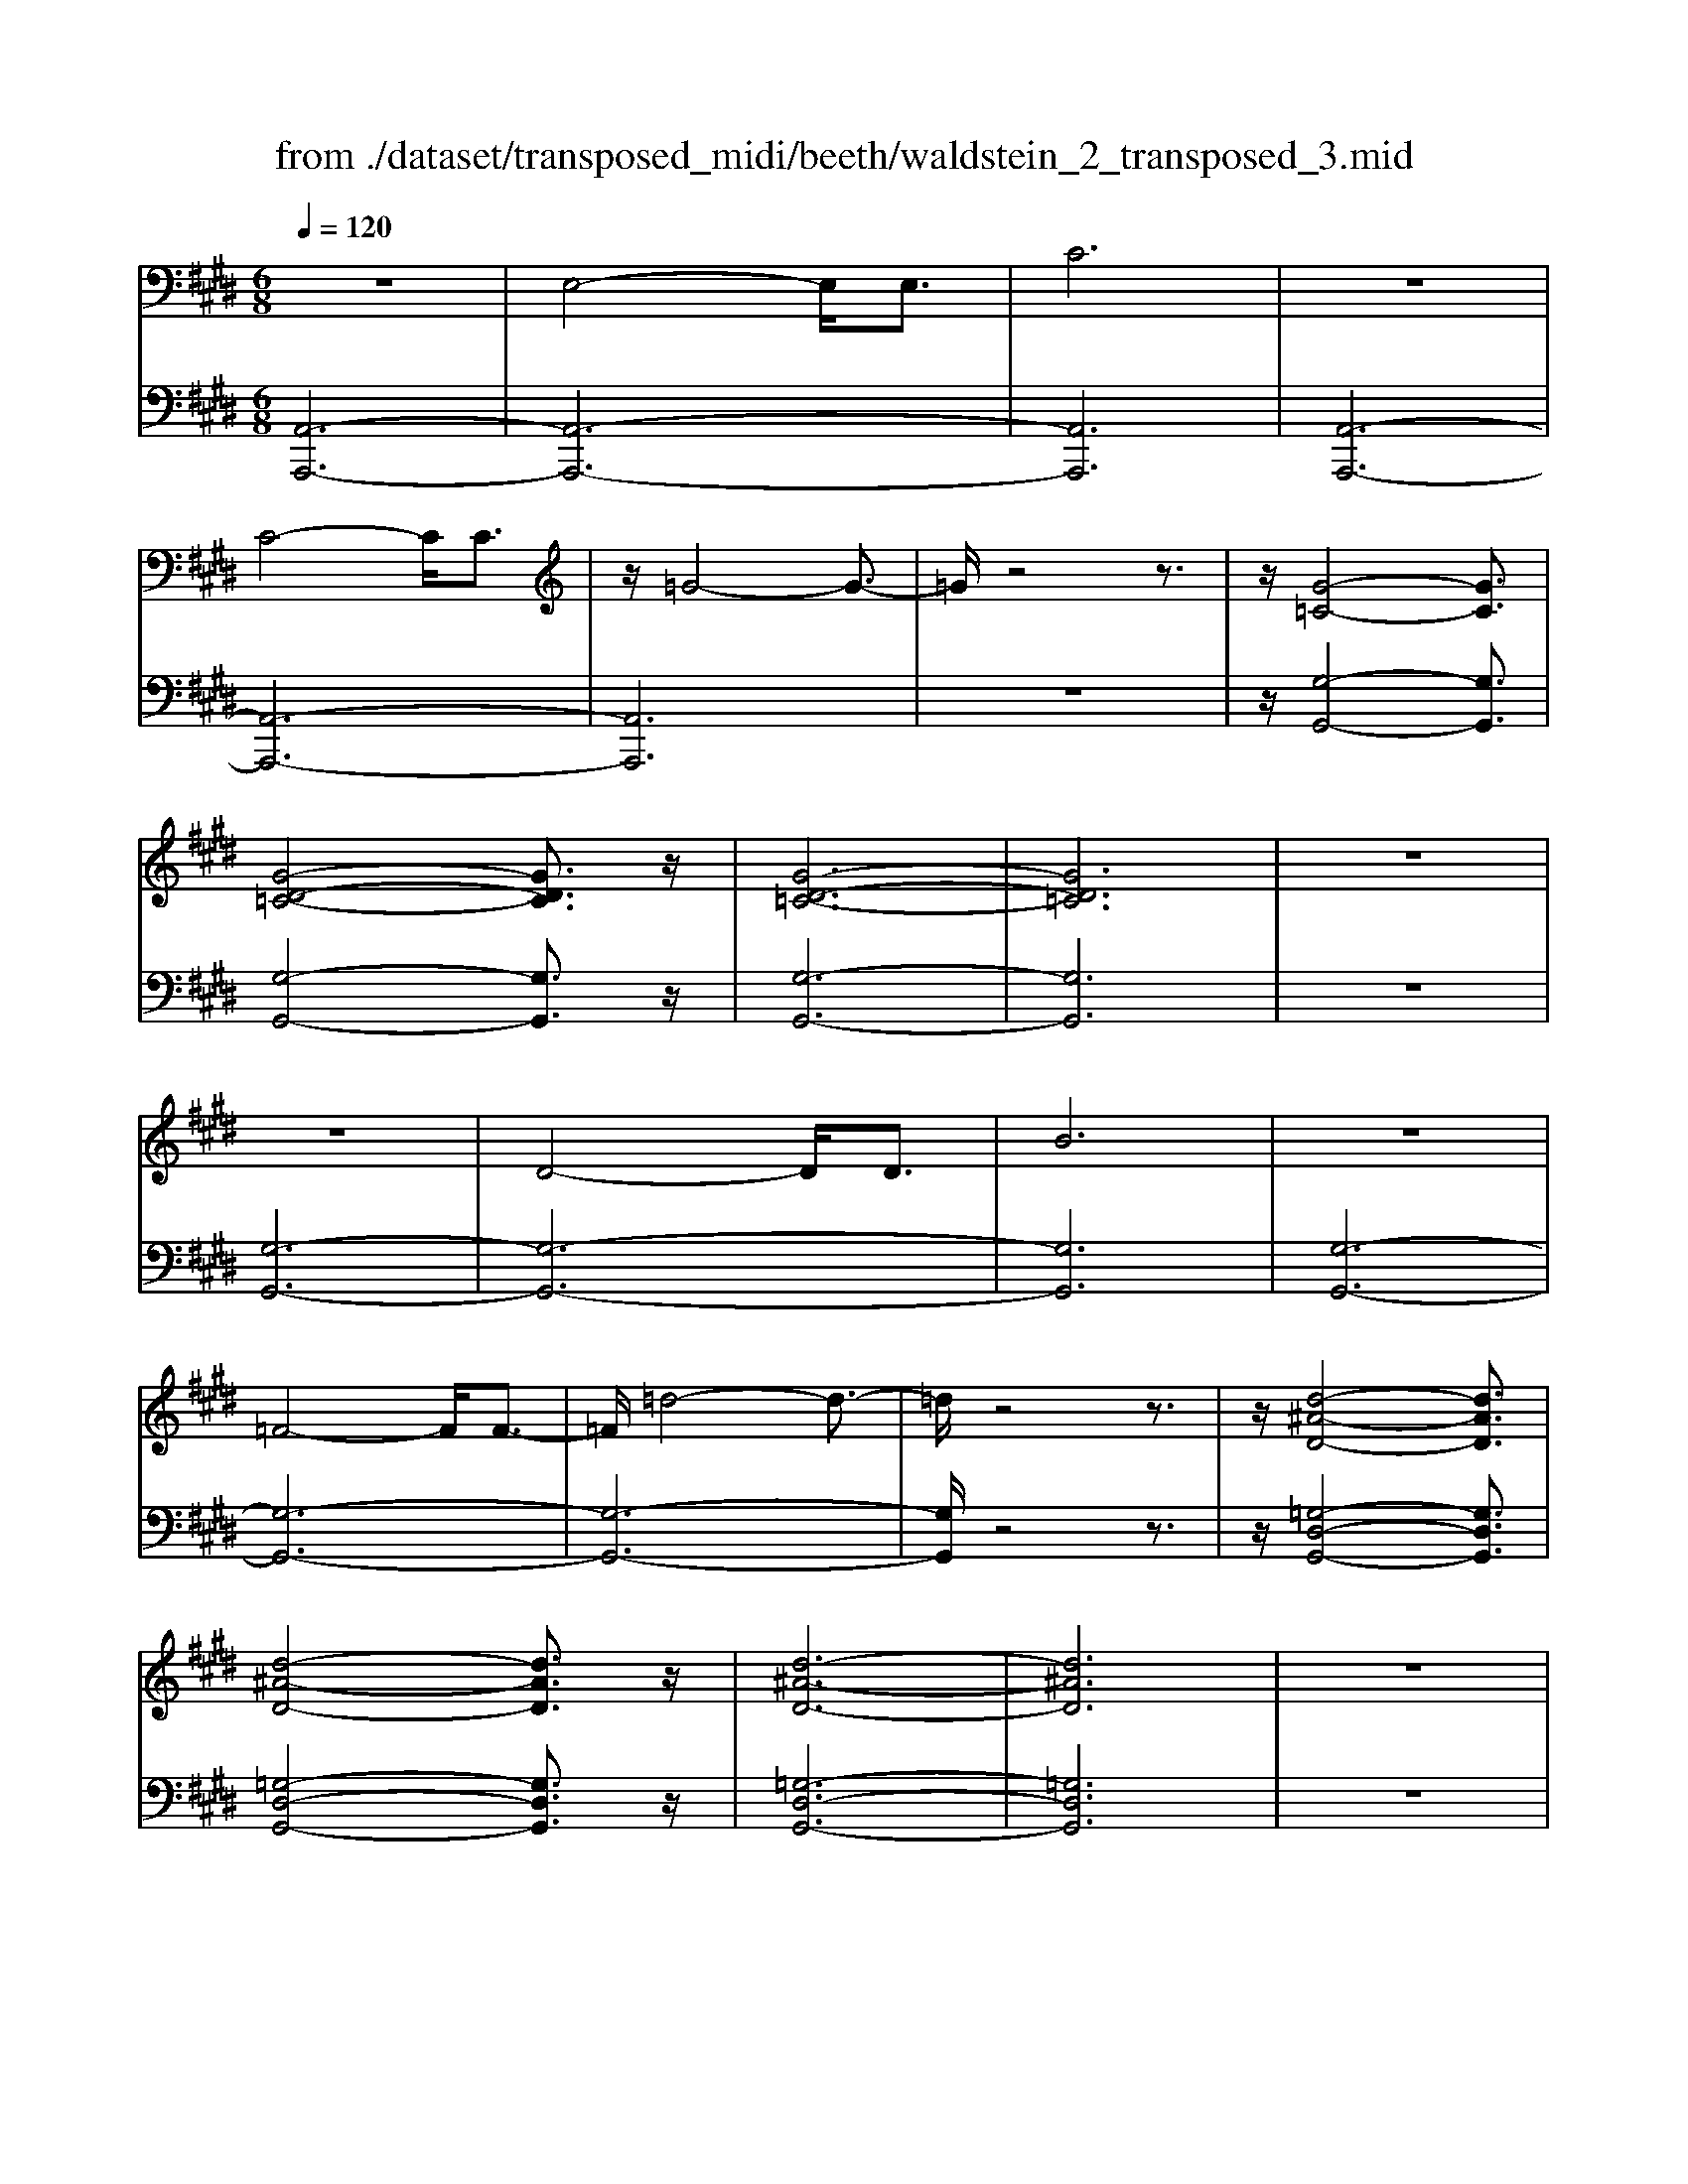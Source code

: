 X: 1
T: from ./dataset/transposed_midi/beeth/waldstein_2_transposed_3.mid
M: 6/8
L: 1/8
Q:1/4=120
% Last note suggests Mixolydian mode tune
K:E % 4 sharps
V:1
%%MIDI program 1
z6| \
E,4-E,/2E,3/2| \
C6| \
z6|
C4-C/2C3/2| \
z/2=G4-G3/2-| \
=G/2z4z3/2| \
z/2[G-=C-]4[GC]3/2|
[G-D-=C-]4[GDC]3/2z/2| \
[G-D-=C-]6| \
[GD=C]6| \
z6|
z6| \
D4-D/2D3/2| \
B6| \
z6|
=F4-F/2F3/2-| \
=F/2=d4-d3/2-| \
=d/2z4z3/2| \
z/2[d-^A-D-]4[dAD]3/2|
[d-^A-D-]4[dAD]3/2z/2| \
[d-^A-D-]6| \
[d^AD]6| \
z6|
z6| \
A4-A/2A3/2| \
d6| \
z6|
d4-d/2d3/2| \
a6-| \
a6| \
g4-g3/2b/2-|
b6| \
[=d-G-]6| \
[=dG]6| \
z6|
z6| \
[c-A-]4[cA]z/2[a-c-]/2| \
[a-c-]4[ac]3/2[c-A-]/2| \
[c-A-]6|
[c-A-]4[cA]3/2z/2| \
z6| \
z4z[B-F-=D-]| \
[B-F-=D-]4[BFD]z|
z6| \
z4z/2[G-=D-B,-]3/2| \
[G-=D-B,-]4[GDB,]/2z3/2| \
z6|
z4z[A-E-C-]| \
[A-E-C-]4[AEC]/2[c-E-C-]3/2| \
[cEC]4[A-E-C-]2| \
[A-E-C-]6|
[AEC]4E,2-| \
E,2E,/2z/2 E,/2C2-C/2-| \
C4-C3/2B,/2-| \
B,2z/2C2-C/2=D-|
=D3/2z/2^D3E-| \
E4-[F-E]/2F3/2-| \
F3- F/2=D3/2C-| \
C/2B,2-B,/2 ^A2-A/2z/2|
B2-B/2c2-c/2z/2=d/2-| \
=d2^a2-a/2z/2b-| \
b3/2c'2-c'/2=d'2-| \
=d'/2z3E,2-E,/2-|
E,3/2z/2E,/2-[E,-E,]/2 E,/2=D2-D/2-| \
=D4-D3/2C/2-| \
C2=D2-D/2z/2E-| \
E3/2=F3^F3/2-|
F4E2-| \
E3- E/2F3/2=D-| \
=D/2[CA,]3=c2-c/2| \
c2-c/2d2-d/2z/2e/2-|
e2=c'2-c'/2z/2^c'-| \
c'3/2d'2-d'/2e'2-| \
e'/2z3e2-e/2-| \
e3/2e3/2 A3-|
A2-A/2-[a-A-]3[a-A-]/2| \
[aA-]/2[a-A-][ag-B-A]/2[g-B-]4| \
[gB-]/2B/2-[b-B-]4[b-B]| \
b/2[=dG-]4[dG-][d-G-]/2|
[=dG]/2[c-A-][c=c-A-]/2[cA-] [^cA-]3/2[eA]3/2| \
A4-A3/2-[a-A-]/2| \
[a-A-]3 [aA-]/2[aA]3/2[g-B-]| \
[g-B-]4[gB-]/2[b-B-]3/2|
[bB]4[=d-G-]2| \
[=d-G-]2[dG-]/2[d-G]d/2[c-A-]2| \
[c-A-]3 [cA]/2z2z/2| \
z3 z/2[B-F-=D-]2[B-F-D-]/2|
[B-F-=D-]3 [BFD]/2z2z/2| \
z6| \
z3 [G-=D-B,-]3| \
[G=DB,]3 z3|
z6| \
z3 E,3-| \
E,3/2E,3/2 C3-| \
C3 z3|
z3 C3-| \
C3/2C2=G2-G/2-| \
=G3- G/2^G2-G/2-| \
G3 z/2[G-D-=C-]2[G-D-C-]/2|
[G-D-=C-]3 [GDC]/2[G-D-C-]2[G-D-C-]/2| \
[G-D-=C-]3 [GDC]/2[G-D-C-]2[G-D-C-]/2| \
[G-D-=C-]3 [GDC]/2B,2-B,/2-| \
B,3 z/2B,2-B,/2-|
B,3- B,/2z/2B,2-| \
B,4-[D-B,-]2| \
[D-B,-]2[DB,-]/2[DB,-]3/2[B-B,-]2| \
[BB,]4z2|
z4=F2-| \
=F2-F/2F3/2z/2=d3/2-| \
=d4-d/2^d3/2-| \
d4-d/2[d-^A-D-]3/2|
[d-^A-D-]4[dAD]/2z/2[d-A-D-]| \
[d-^A-D-]4[dAD][d-A-D-]| \
[d-^A-D-]4[dAD]z/2[=A,-F,-]/2| \
[A,-F,-]4[A,F,]z/2[A,-F,-]/2|
[A,-F,-]4[A,F,]3/2z/2| \
A,4-A,3/2-[A-A,-]/2| \
[A-A,-]3 [AA,-]/2A,/2-[AA,]3/2d/2-| \
d6-|
d4-d/2d3/2-| \
d2-d/2d3/2a2-| \
a6-| \
a3 a3-|
aa3/2=c'3-c'/2-| \
=c'6-| \
=c'3/2a4a/2-| \
af'4-f'-|
f'6| \
a4a3/2a'/2-| \
a'6-| \
a'4-[a'a-]/2a3/2-|
a2z/2a-[a'-a]/2a'2-| \
a'6-| \
a'2-a'/2a3-a/2-| \
a/2a3/2a'4-|
a'4-a'3/2a/2-| \
aa'3/2z2z/2f-| \
f/2f'3/2z2z/2d3/2| \
d'3/2z2z/2A3/2a/2-|
az2 z/2F3/2f-| \
f/2z2z/2 D3/2d3/2| \
z3 A,3/2A3/2| \
z3 F,3/2F3/2|
z2z/2D,3/2z/2D3/2-| \
D4-D/2[A,-F,-D,-]3/2| \
[A,-F,-D,-]4[A,F,D,]/2[A,-F,-D,-]3/2| \
[A,-F,-D,-]4[A,F,D,]z/2[A,-F,-D,-]/2|
[A,-F,-D,-]6| \
[A,F,D,]6| \
a6| \
g6|
z6| \
z6| \
z6| \
z6|
zg4-g-| \
gf4-f-| \
fz4z| \
zf4-f-|
f3/2b4-b/2-| \
b3/2z4z/2| \
z2z/2b3-b/2-|b6-|
b/2
V:2
%%MIDI program 1
[A,,-A,,,-]6| \
[A,,-A,,,-]6| \
[A,,A,,,]6| \
[A,,-A,,,-]6|
[A,,-A,,,-]6| \
[A,,A,,,]6| \
z6| \
z/2[G,-G,,-]4[G,G,,]3/2|
[G,-G,,-]4[G,G,,]3/2z/2| \
[G,-G,,-]6| \
[G,G,,]6| \
z6|
[G,-G,,-]6| \
[G,-G,,-]6| \
[G,G,,]6| \
[G,-G,,-]6|
[G,-G,,-]6| \
[G,-G,,-]6| \
[G,G,,]/2z4z3/2| \
z/2[=G,-D,-G,,-]4[G,D,G,,]3/2|
[=G,-D,-G,,-]4[G,D,G,,]3/2z/2| \
[=G,-D,-G,,-]6| \
[=G,D,G,,]6| \
z6|
[F,-F,,-]6| \
[F,-F,,-]6| \
[F,F,,]6| \
[=F,-F,,-]6|
[=F,-F,,-]6| \
[=F,F,,]6| \
[E,-E,,-]4[E,E,,]3/2z/2| \
[E,-E,,-]4[E,E,,]3/2[E,-E,,-]/2|
[E,-E,,-]4[E,E,,]3/2z/2| \
[E,-E,,-]6| \
[E,E,,]6| \
z6|
z6| \
[F,-F,,-]4[F,F,,]z/2[F,-F,,-]/2| \
[F,-F,,-]4[F,F,,]3/2[F,-F,,-]/2| \
[F,-F,,-]6|
[F,-F,,-]4[F,F,,]3/2z/2| \
z4z3/2[=D,-D,,-]/2| \
[=D,-D,,-]4[D,D,,]z| \
z6|
z4z[E,-E,,-]| \
[E,-E,,-]4[E,E,,]/2z3/2| \
z6| \
z4z/2[A,,-A,,,-]3/2|
[A,,-A,,,-]4[A,,A,,,]/2z/2[A,,-A,,,-]| \
[A,,-A,,,-]4[A,,A,,,]/2[A,,-A,,,-]3/2| \
[A,,A,,,]4[A,,-A,,,-]2| \
[A,,-A,,,-]6|
[A,,A,,,]4z2| \
z3 z/2[E,-A,,-]2[E,-A,,-]/2| \
[E,-A,,-]4[E,A,,]3/2[E,-G,,-]/2| \
[E,G,,]2z/2[E,-A,,-]2[E,A,,]/2[E,-B,,-]|
[E,B,,]3/2z/2[E,=C,]3[E,-^C,-]| \
[E,-C,-]4[E,-E,=D,-C,]/2[E,-D,-]3/2| \
[E,-=D,-]3 [E,D,]/2[E,-B,,]3/2[E,A,,-]| \
A,,/2[E,-G,,-]4[E,-G,,-]3/2|
[E,-G,,-]2[E,G,,]/2[E-^A,-]2[EA,]/2z/2[E-B,-]/2| \
[EB,]2[E-C-]2[EC]/2z/2[E-=D-]| \
[E=D]3/2^A,,2-A,,/2B,,2-| \
B,,/2z/2C,2- C,/2=D,2-D,/2|
z/2B,,2-B,,/2 z/2G,,2-G,,/2| \
[E,-B,,-]4[E,B,,]3/2[E,-^A,,-]/2| \
[E,^A,,]2[E,-B,,-]2[E,B,,]/2z/2[E,-C,-]| \
[E,C,]3/2[E,-=D,]3E,/2-[E,-D,-]|
[E,=D,-]4[B,-E,-D,G,,-]/2[B,-E,-G,,-]3/2| \
[B,-E,-G,,-]3 [B,E,G,,]/2[G,-E,-E,,-]2[G,-E,-E,,-]/2| \
[G,E,E,,]/2[E,-A,,-]4[E,-A,,-]3/2| \
[E,-A,,-]2[E,-A,,-]/2[=C-E,A,,]/2 C2z/2^C/2-|
C2D2-D/2z/2E-| \
E3/2=C,2-C,/2^C,2-| \
C,/2z/2D,2- D,/2E,2-E,/2| \
=D,2-D,/2z/2 C,3-|
C,2-C,/2[E-C-]3[E-C-]/2| \
[E-C-]3/2[E-E=D-C]/2[E-D-]4| \
[E-=D]/2E/2-[E-G,-]4[EG,-]| \
G,/2[B,-E,-]4[B,-E,-]3/2|
[B,E,]/2[C-A,-]4[CA,]3/2| \
z4z3/2[E-C-]/2| \
[E-C-]4[EC][E-=D-]| \
[E-=D-]4[E-D]/2[E-G,-]3/2|
[EG,]4[B,-E,-]2| \
[B,-E,-]3 [B,E,]/2z/2[A,-F,-]2| \
[A,-F,-]3 [A,F,]/2[=D,-D,,-]2[D,-D,,-]/2| \
[=D,D,,]3 z3|
z6| \
z3 z/2[E,-E,,-]2[E,-E,,-]/2| \
[E,E,,]3 z3| \
z6|
z3 [A,,-A,,,-]3| \
[A,,-A,,,-]6| \
[A,,-A,,,-]6| \
[A,,A,,,]3 [A,,-A,,,-]3|
[A,,-A,,,-]6| \
[A,,-A,,,-]3 [A,,-A,,,]/2A,,3/2C,-| \
C,/2E,3/2C,3/2G,,2-G,,/2-| \
G,,3 z/2[G,-G,,-]2[G,-G,,-]/2|
[G,-G,,-]3 [G,G,,]/2[G,-G,,-]2[G,-G,,-]/2| \
[G,-G,,-]3 [G,G,,]/2[G,-G,,-]2[G,-G,,-]/2| \
[G,-G,,-]6| \
[G,-G,,-]3 [G,G,,]/2z2z/2|
z4[G,-G,,-]2| \
[G,-G,,-]6| \
[G,-G,,-]6| \
[G,G,,]4z/2[G,-G,,-]3/2|
[G,-G,,-]6| \
[G,G,,-]6| \
[G,G,,-]3/2[B,G,,-]3/2 [G,G,,]3/2=G,3/2-| \
=G,4-G,/2[G,-D,-G,,-]3/2|
[=G,-D,-G,,-]4[G,D,G,,]/2z/2[G,-D,-G,,-]| \
[=G,-D,-G,,-]4[G,D,G,,]z/2[G,-D,-G,,-]/2| \
[=G,D,G,,]6| \
z6|
z6| \
F,6-| \
F,6-| \
F,/2z/2A,-[=C-A,]/2CA,3/2=F,-|
=F,6-| \
=F,4-F,3/2A,/2-| \
A,=C-[CA,-]/2A,E,2-E,/2-| \
E,6-|
E,4A,3/2=C/2-| \
=C/2-[CA,-]/2A,D,4-| \
D,6-| \
D,2-D,/2A,-[=C-A,]/2CA,-|
A,/2=C,4-C,3/2-| \
=C,6-| \
=C,A,-[D-A,]/2DA,3/2B,,-| \
B,,6-|
B,,4-B,,-[A,-B,,]/2A,/2-| \
A,/2D3/2A,- [A,=C,-]/2C,2-C,/2-| \
=C,6-| \
=C,3- C,/2A,3/2D-|
[DA,-]/2A,=C,3/2 A,3/2D-[DA,-]/2| \
A,=C,3/2A,3/2D-[DA,-]/2A,/2-| \
A,/2=C,3/2A,3/2D3/2A,-| \
[A,B,,-]/2B,,A,3/2 D3/2A,-[A,B,,-]/2|
B,,F,3/2A,3/2F,3/2B,,/2-| \
B,,/2-[D,-B,,]/2D,F,3/2D,3/2B,,-| \
B,,/2 (3D,2F,2D,2B,,3/2| \
D,3/2F,3/2 D,3/2B,,3/2|
F,,3/2D,,3/2 F,,3/2B,,,3/2-| \
B,,,4-B,,,/2[B,,-B,,,-]3/2| \
[B,,-B,,,-]4[B,,B,,,]/2[B,,-B,,,-]3/2| \
[B,,-B,,,-]4[B,,B,,,]z/2[=C,-C,,-]/2|
[=C,-C,,-]6| \
[=C,C,,]6| \
z6| \
z6|
z/2[G,-E,-C,-C,,-]4[G,-E,-C,-C,,-]3/2| \
[G,E,C,C,,]/2[G,-E,-C,-C,,-]4[G,-E,-C,-C,,-]3/2| \
[G,E,C,C,,]/2[G,-E,-C,-C,,-]4[G,-E,-C,-C,,-]3/2| \
[G,-E,-C,-C,,-]6|
[G,E,C,C,,]z4z| \
z[A,,-A,,,-]4[A,,-A,,,-]| \
[A,,A,,,][C-A,-F,-]4[C-A,-F,-]| \
[CA,F,]z4z|
z3/2[B,,-B,,,-]4[B,,-B,,,-]/2| \
[B,,B,,,]3/2z/2[B,-F,-D,-]4|[B,-F,-D,-]2[B,F,D,]/2
